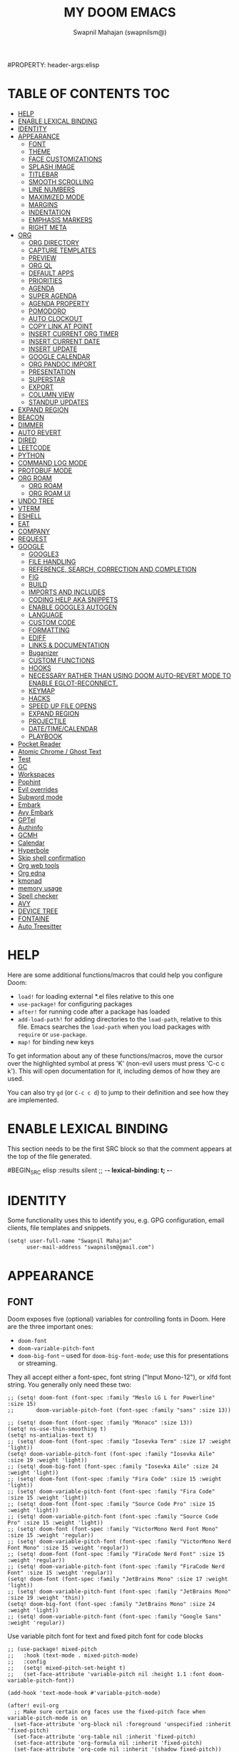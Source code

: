 #+TITLE: MY DOOM EMACS
#+AUTHOR: Swapnil Mahajan (swapnilsm@)
#+STARTUP: SHOWEVERYTHING
#+OPTIONS: TOC:2
#PROPERTY: header-args:elisp

* TABLE OF CONTENTS :TOC:
- [[#help][HELP]]
- [[#enable-lexical-binding][ENABLE LEXICAL BINDING]]
- [[#identity][IDENTITY]]
- [[#appearance][APPEARANCE]]
  - [[#font][FONT]]
  - [[#theme][THEME]]
  - [[#face-customizations][FACE CUSTOMIZATIONS]]
  - [[#splash-image][SPLASH IMAGE]]
  - [[#titlebar][TITLEBAR]]
  - [[#smooth-scrolling][SMOOTH SCROLLING]]
  - [[#line-numbers][LINE NUMBERS]]
  - [[#maximized-mode][MAXIMIZED MODE]]
  - [[#margins][MARGINS]]
  - [[#indentation][INDENTATION]]
  - [[#emphasis-markers][EMPHASIS MARKERS]]
  - [[#right-meta][RIGHT META]]
- [[#org][ORG]]
  - [[#org-directory][ORG DIRECTORY]]
  - [[#capture-templates][CAPTURE TEMPLATES]]
  - [[#preview][PREVIEW]]
  - [[#org-ql][ORG QL]]
  - [[#default-apps][DEFAULT APPS]]
  - [[#priorities][PRIORITIES]]
  - [[#agenda][AGENDA]]
  - [[#super-agenda][SUPER AGENDA]]
  - [[#agenda-property][AGENDA PROPERTY]]
  - [[#pomodoro][POMODORO]]
  - [[#auto-clockout][AUTO CLOCKOUT]]
  - [[#copy-link-at-point][COPY LINK AT POINT]]
  - [[#insert-current-org-timer][INSERT CURRENT ORG TIMER]]
  - [[#insert-current-date][INSERT CURRENT DATE]]
  - [[#insert-update][INSERT UPDATE]]
  - [[#google-calendar][GOOGLE CALENDAR]]
  - [[#org-pandoc-import][ORG PANDOC IMPORT]]
  - [[#presentation][PRESENTATION]]
  - [[#superstar][SUPERSTAR]]
  - [[#export][EXPORT]]
  - [[#column-view][COLUMN VIEW]]
  - [[#standup-updates][STANDUP UPDATES]]
- [[#expand-region][EXPAND REGION]]
- [[#beacon][BEACON]]
- [[#dimmer][DIMMER]]
- [[#auto-revert][AUTO REVERT]]
- [[#dired][DIRED]]
- [[#leetcode][LEETCODE]]
- [[#python][PYTHON]]
- [[#command-log-mode][COMMAND LOG MODE]]
- [[#protobuf-mode][PROTOBUF MODE]]
- [[#org-roam][ORG ROAM]]
  - [[#org-roam-1][ORG ROAM]]
  - [[#org-roam-ui][ORG ROAM UI]]
- [[#undo-tree][UNDO TREE]]
- [[#vterm][VTERM]]
- [[#eshell][ESHELL]]
- [[#eat][EAT]]
- [[#company][COMPANY]]
- [[#request][REQUEST]]
- [[#google][GOOGLE]]
  - [[#google3][GOOGLE3]]
  - [[#file-handling][FILE HANDLING]]
  - [[#reference-search-correction-and-completion][REFERENCE, SEARCH, CORRECTION AND COMPLETION]]
  - [[#fig][FIG]]
  - [[#build][BUILD]]
  - [[#imports-and-includes][IMPORTS AND INCLUDES]]
  - [[#coding-help-aka-snippets][CODING HELP AKA SNIPPETS]]
  - [[#enable-google3-autogen][ENABLE GOOGLE3 AUTOGEN]]
  - [[#language][LANGUAGE]]
  - [[#custom-code][CUSTOM CODE]]
  - [[#formatting][FORMATTING]]
  - [[#ediff][EDIFF]]
  - [[#links--documentation][LINKS & DOCUMENTATION]]
  - [[#buganizer][Buganizer]]
  - [[#custom-functions][CUSTOM FUNCTIONS]]
  - [[#hooks][HOOKS]]
  - [[#necessary-rather-than-using-doom-auto-revert-mode-to-enable-eglot-reconnect][NECESSARY RATHER THAN USING DOOM AUTO-REVERT MODE TO ENABLE EGLOT-RECONNECT.]]
  - [[#keymap][KEYMAP]]
  - [[#hacks][HACKS]]
  - [[#speed-up-file-opens][SPEED UP FILE OPENS]]
  - [[#expand-region-1][EXPAND REGION]]
  - [[#projectile][PROJECTILE]]
  - [[#datetimecalendar][DATE/TIME/CALENDAR]]
  - [[#playbook][PLAYBOOK]]
- [[#pocket-reader][Pocket Reader]]
- [[#atomic-chrome--ghost-text][Atomic Chrome / Ghost Text]]
- [[#test][Test]]
- [[#gc][GC]]
- [[#workspaces][Workspaces]]
- [[#pophint][Pophint]]
- [[#evil-overrides][Evil overrides]]
- [[#subword-mode][Subword mode]]
- [[#embark][Embark]]
- [[#avy-embark][Avy Embark]]
- [[#gptel][GPTel]]
- [[#authinfo][Authinfo]]
- [[#gcmh][GCMH]]
- [[#calendar][Calendar]]
- [[#hyperbole][Hyperbole]]
- [[#skip-shell-confirmation][Skip shell confirmation]]
- [[#org-web-tools][Org web tools]]
- [[#org-edna][Org edna]]
- [[#kmonad][kmonad]]
- [[#memory-usage][memory usage]]
- [[#spell-checker][Spell checker]]
- [[#avy][AVY]]
- [[#device-tree][DEVICE TREE]]
- [[#fontaine][FONTAINE]]
- [[#auto-treesitter][Auto Treesitter]]

* HELP

Here are some additional functions/macros that could help you configure Doom:

- =load!= for loading external *.el files relative to this one
- =use-package!= for configuring packages
- =after!= for running code after a package has loaded
- =add-load-path!= for adding directories to the =load-path=, relative to
  this file. Emacs searches the =load-path= when you load packages with
  =require= or =use-package=.
- =map!= for binding new keys

To get information about any of these functions/macros, move the cursor over
the highlighted symbol at press 'K' (non-evil users must press 'C-c c k').
This will open documentation for it, including demos of how they are used.

You can also try =gd= (or =C-c c d=) to jump to their definition and see how
they are implemented.

* ENABLE LEXICAL BINDING
This section needs to be the first SRC block so that the comment appears at
the top of the file generated.

#BEGIN_SRC elisp :results silent
;; -*- lexical-binding: t; -*-
#+END_SRC

* IDENTITY
Some functionality uses this to identify you, e.g. GPG configuration, email
clients, file templates and snippets.
#+BEGIN_SRC elisp :results silent
(setq! user-full-name "Swapnil Mahajan"
      user-mail-address "swapnilsm@gmail.com")
#+END_SRC

* APPEARANCE

** FONT
Doom exposes five (optional) variables for controlling fonts in Doom. Here
are the three important ones:

+ =doom-font=
+ =doom-variable-pitch-font=
+ =doom-big-font= -- used for =doom-big-font-mode=; use this for
  presentations or streaming.

They all accept either a font-spec, font string ("Input Mono-12"), or xlfd
font string. You generally only need these two:

#+BEGIN_SRC elisp :results silent
;; (setq! doom-font (font-spec :family "Meslo LG L for Powerline" :size 15)
;;       doom-variable-pitch-font (font-spec :family "sans" :size 13))

;; (setq! doom-font (font-spec :family "Monaco" :size 13))
(setq! ns-use-thin-smoothing t)
(setq! ns-antialias-text t)
;; (setq! doom-font (font-spec :family "Iosevka Term" :size 17 :weight 'light))
(setq! doom-variable-pitch-font (font-spec :family "Iosevka Aile" :size 19 :weight 'light))
;; (setq! doom-big-font (font-spec :family "Iosevka Aile" :size 24 :weight 'light))
;; (setq! doom-font (font-spec :family "Fira Code" :size 15 :weight 'light))
;; (setq! doom-variable-pitch-font (font-spec :family "Fira Code" :size 15 :weight 'light))
;; (setq! doom-font (font-spec :family "Source Code Pro" :size 15 :weight 'light))
;; (setq! doom-variable-pitch-font (font-spec :family "Source Code Pro" :size 15 :weight 'light))
;; (setq! doom-font (font-spec :family "VictorMono Nerd Font Mono" :size 15 :weight 'regular))
;; (setq! doom-variable-pitch-font (font-spec :family "VictorMono Nerd Font Mono" :size 15 :weight 'regular))
;; (setq! doom-font (font-spec :family "FiraCode Nerd Font" :size 15 :weight 'regular))
;; (setq! doom-variable-pitch-font (font-spec :family "FiraCode Nerd Font" :size 15 :weight 'regular))
(setq! doom-font (font-spec :family "JetBrains Mono" :size 17 :weight 'light))
;; (setq! doom-variable-pitch-font (font-spec :family "JetBrains Mono" :size 19 :weight 'thin))
(setq! doom-big-font (font-spec :family "JetBrains Mono" :size 24 :weight 'light))
;; (setq! doom-variable-pitch-font (font-spec :family "Google Sans" :weight 'regular))
#+END_SRC

Use variable pitch font for text and fixed pitch font for code blocks
#+BEGIN_SRC elisp :results silent
;; (use-package! mixed-pitch
;;   :hook (text-mode . mixed-pitch-mode)
;;   :config
;;   (setq! mixed-pitch-set-height t)
;;   (set-face-attribute 'variable-pitch nil :height 1.1 :font doom-variable-pitch-font))
#+END_SRC

#+BEGIN_SRC elisp :results silent
(add-hook 'text-mode-hook #'variable-pitch-mode)

(after! evil-org
  ;; Make sure certain org faces use the fixed-pitch face when variable-pitch-mode is on
  (set-face-attribute 'org-block nil :foreground 'unspecified :inherit 'fixed-pitch)
  (set-face-attribute 'org-table nil :inherit 'fixed-pitch)
  (set-face-attribute 'org-formula nil :inherit 'fixed-pitch)
  (set-face-attribute 'org-code nil :inherit '(shadow fixed-pitch))
  (set-face-attribute 'org-verbatim nil :inherit '(shadow fixed-pitch))
  (set-face-attribute 'org-special-keyword nil :inherit '(font-lock-comment-face fixed-pitch))
  (set-face-attribute 'org-meta-line nil :inherit '(font-lock-comment-face fixed-pitch))
  (set-face-attribute 'org-checkbox nil :inherit 'fixed-pitch))
#+END_SRC

** THEME
There are two ways to load a theme. Both assume the theme is installed and
available. You can either set =doom-theme= or manually load a theme with the
=load-theme= function. This is the default:
#+BEGIN_SRC elisp :results silent
;; (setq! doom-theme 'doom-monokai-spectrum)
;; (setq! doom-theme 'doom-snazzy)
;; (setq! doom-theme 'doom-dracula)
;; (setq! doom-theme 'doom-old-hope)
;; (setq! doom-theme 'doom-one)
;; (setq! doom-theme 'doom-moonlight)
(setq! doom-theme 'doom-snazzy)
#+END_SRC

** FACE CUSTOMIZATIONS
Set normal weights for org levels
#+BEGIN_SRC elisp :results silent
(defun sm/disable-org-heading-weights ()
  (set-face-attribute 'org-level-1 nil :weight 'normal)
  (set-face-attribute 'org-level-2 nil :weight 'normal)
  (set-face-attribute 'org-level-2 nil :weight 'normal)
  (set-face-attribute 'org-level-3 nil :weight 'normal)
  (set-face-attribute 'org-level-4 nil :weight 'normal)
  (set-face-attribute 'org-link nil :weight 'normal))
;; Because of some reason the following hook doesn't work. Hence after! org.
;; (add-hook! 'doom-after-modules-config-hook #'sm/disable-org-heading-weights)
(after! evil-org
  (sm/disable-org-heading-weights))
#+END_SRC

Set normal weight for links
#+BEGIN_SRC elisp :results silent
(defun sm/disable-link-weights ()
  (set-face-attribute 'link nil :weight 'normal))
;; Same reason as above
;; (add-hook! 'doom-after-modules-config-hook #'sm/disable-link-weights)
(after! org
  (sm/disable-link-weights))
#+END_SRC

** SPLASH IMAGE
Update the normal ASCII splash image on every startup
#+BEGIN_SRC elisp :results silent
(setq! fancy-splash-image "~/dotfiles/.doom.d/pictures/iron-man-splash.png")
#+END_SRC

** TITLEBAR
Toggle title bar and rounded corners
#+BEGIN_SRC elisp :results silent
(add-to-list 'default-frame-alist '(undecorated . t))
#+END_SRC

** SMOOTH SCROLLING
#+BEGIN_SRC elisp :results silent
(use-package! pixel-scroll
  :bind
  ([remap evil-scroll-down] . pixel-scroll-interpolate-down)
  ([remap evil-scroll-up] . pixel-scroll-interpolate-up)
  :custom
  (pixel-scroll-precision-interpolate-page t)
  :init
  (pixel-scroll-precision-mode 1))
#+END_SRC

** LINE NUMBERS
This determines the style of line numbers in effect. If set to =nil=, line
numbers are disabled. For relative line numbers, set this to =relative=.
#+BEGIN_SRC elisp :results silent
(defun swapnilsm/set-line-number-style ()
  (interactive)
  (setq display-line-numbers-type 'visual
        display-line-numbers 'visual
        doom--line-number-style 'visual))

(defun swapnilsm/clear-line-number-style ()
  (interactive)
  (setq display-line-numbers-type nil
        display-line-numbers nil
        doom--line-number-style nil))

(swapnilsm/clear-line-number-style)
#+END_SRC

** MAXIMIZED MODE
Start Emacs in maximized mode
#+BEGIN_SRC elisp :results silent
;; (add-to-list 'default-frame-alist '(fullscreen . maximized))
#+END_SRC

Ivy frame position
#+BEGIN_SRC elisp :results silent
;; (after! ivy-posframe
;;   (setq! ivy-posframe-display-functions-alist '((t . ivy-posframe-display-at-frame-top-center))))
#+END_SRC

Truncate file name displayed in the modeline to truncate all except the project name & file name
#+BEGIN_SRC elisp :results silent
(setq! doom-modeline-buffer-file-name-style 'truncate-except-project)
#+END_SRC

** MARGINS
#+BEGIN_SRC elisp :results silent
(defvar +text-mode-left-margin-width 3
  "The `left-margin-width' to be used in `text-mode' buffers.")

(defun +setup-text-mode-left-margin ()
  (when (and (derived-mode-p 'text-mode)
             (eq (current-buffer) ; Check current buffer is active.
                 (window-buffer (frame-selected-window))))
    (setq left-margin-width (if display-line-numbers
                                0 +text-mode-left-margin-width))
    (set-window-buffer (get-buffer-window (current-buffer))
                       (current-buffer))))
#+END_SRC

Apply the above configuration on multiple after hooks
#+BEGIN_SRC elisp :results silent
(add-hook 'window-configuration-change-hook #'+setup-text-mode-left-margin)
(add-hook 'display-line-numbers-mode-hook #'+setup-text-mode-left-margin)
(add-hook 'text-mode-hook #'+setup-text-mode-left-margin)
(after! doom-modeline
  (setq mode-line-right-align-edge 'right-fringe))
#+END_SRC

** INDENTATION
Disable the org indentation
#+BEGIN_SRC elisp :results silent
;; (after! evil-org
;;   (setq! org-startup-indented nil))
#+END_SRC

** EMPHASIS MARKERS
Hide emphasis markers
#+BEGIN_SRC elisp :results silent
(after! evil-org
  (setq! org-hide-emphasis-markers t))
#+END_SRC
** RIGHT META
Use right option as meta
#+BEGIN_SRC elisp :results silent
(setq! mac-right-option-modifier 'meta)
#+END_SRC

* ORG
** ORG DIRECTORY
If you use =org= and don't want your org files in the default location below,
change =org-directory=. It must be set before org loads!
#+BEGIN_SRC elisp :results silent
(use-package! org
  :init
  (setq! org-directory "~/roam-files/")
  (setq! org-use-property-inheritance t)
  (setq! org-tags-exclude-from-inheritance '("crypt" "PROJECT"))
  :commands (org-capture org-agenda)
  :config
  (message "Org mode loaded")
  ;; (org-clock-persistence-insinuate)
  ;; (setq! org-clock-persist t
  ;;       org-clock-persist-query-resume nil
  ;;       org-clock-auto-clock-resolution 'when-no-clock-is-running
  ;;       org-clock-history-length 23
  ;;       org-clock-in-resume t)
  (setq! org-tags-column 0)
  (setq! org-todo-keywords '((sequence "TODO(t)" "STRT(s)" "WAIT(w)" "HOLD(h)" "MTNG(m)" "NEXT(n)" "SOMEDAY(o)" "|" "DONE(d)" "KILL(k)")
                             (sequence "[ ](T)" "[-](S)" "[?](W)" "|" "[X](D)")
                             (sequence "|" "OKAY(o)" "YES(y)" "NO(x)")))
  (setq! org-todo-keywords-for-agenda '("NO" "YES" "OKAY" "[X]" "[?]" "[-]" "[ ]" "KILL" "DONE" "MTNG" "HOLD" "WAIT" "STRT" "TODO" "NEXT" "SOMEDAY"))
  ;; (setq! org-tag-alist '(
  ;;                       ("RESOURCE" . ?r)
  ;;                       ("DESIGN" . ?d)
  ;;                       ("PROPOSAL" . ?p)
  ;;                       ("PRD" . nil)
  ;;                       ("ISSUE" . ?i)))
  )

;; Temporary work-around for searching through the folded area - https://github.com/doomemacs/doomemacs/issues/6478
(after! evil-search
  (evil-select-search-module 'evil-search-module 'isearch))

;; Search across multiple lines
;; (after! org
;;   (setq! consult-ripgrep-args "rg --null --multiline --multiline-dotall --line-buffered --color=never --max-columns=1000 --path-separator /   --smart-case --no-heading --with-filename --line-number --search-zip"))

;; (use-package! consult-org-roam
;;   :after org-roam
;;   :init
;;   (consult-org-roam-mode 1)
;;   :custom
;;   ;; Use `ripgrep' for searching with `consult-org-roam-search'
;;   (consult-org-roam-grep-func #'consult-ripgrep)
;;   ;; Display org-roam buffers right after non-org-roam buffers
;;   ;; in consult-buffer (and not down at the bottom)
;;   (consult-org-roam-buffer-after-buffers t))

#+END_SRC

** CAPTURE TEMPLATES
Custom function to optionally create task for the last captured resource
#+BEGIN_SRC elisp :results silent
(defun swapnilsm/optionally-capture-task-for-resource(ARG)
  (when ARG
      (org-capture-goto-last-stored)
             (let* ((node (org-roam-node-at-point))
                    (title (org-roam-node-title node))
                    (id (org-roam-node-id node)))
               (kill-new (format "[[id:%s][%s]]" id title))
               (org-capture nil "T"))))

#+END_SRC

#+BEGIN_SRC elisp :results silent
(after! org
  (use-package! doct
    :config
    (setq! org-capture-templates
          (doct '(("Todo" :keys "t"
                   :file "~/roam-files/20221104172849-todo.org"
                   :headline "Task inbox"
                   :prepend t
                   :template ("* TODO %?"))
                  ("Todo for Resource" :keys "T"
                   :file "~/roam-files/20221104172849-todo.org"
                   :headline "Task inbox"
                   :prepend t
                   :template ("* TODO %? %c"))
                  ("Interview" :keys "i"
                   :file "~/roam-files/20210920135449-interviews.org"
                   :headline "Tasks"
                   :prepend t
                   :template ("* TODO Interview %^{Name}%? [[[%^{My gHire Link}][My gHire]]]"
                              "DEADLINE: %^{Date}T"))
                  ("Resource with task" :keys "r"
                   :file "~/roam-files/20221104172849-todo.org"
                   :headline "Resource inbox"
                   :template ("* %^{Description} %^G")
                   :hook (lambda() (org-id-get-create))
                   :after-finalize (lambda() (swapnilsm/optionally-capture-task-for-resource t)))
                  ("Resource w/o task" :keys "R"
                   :file "~/roam-files/20221104172849-todo.org"
                   :headline "Resource inbox"
                   :template ("* %^{Description} %^G")
                   :hook (lambda() (org-id-get-create))
                   :after-finalize (lambda() (swapnilsm/optionally-capture-task-for-resource nil)))
                  ("Good read" :keys "g"
                   :file "~/roam-files/20220725134226-good_reads.org"
                   :headline "Good Reads"
                   :prepend t
                   :template ("* TODO [[%c][%^{Title}]]")))))))
#+END_SRC

** PREVIEW
#+BEGIN_SRC elisp :results silent
;; (after! org
;;   (use-package! ox-gfm))
#+END_SRC

** ORG QL
#+BEGIN_SRC elisp :results silent
(use-package! org-ql
  :after org)
(use-package! helm-org-ql
  :after org-ql)
#+END_SRC

** DEFAULT APPS
#+BEGIN_SRC elisp :results silent
(after! org
  (setq! org-file-apps
        (append
         '(
           (auto-mode . emacs)
           (directory . emacs)
           ("\\.docx?\\'" . default)
           )
         org-file-apps))
  (setq! grip-preview-use-webkit 'nil))
#+END_SRC

** PRIORITIES
*** Appearance
#+BEGIN_SRC elisp :results silent
(use-package! org-fancy-priorities
  :hook
  (org-mode . org-fancy-priorities-mode)
  :config
  (setq! org-fancy-priorities-list '("[HIGH]" "[MID]" "[LOW]" "[OPT]")))
#+END_SRC

*** Inheritance
#+BEGIN_SRC elisp :results silent
(after! org
  (setq! org-use-property-inheritance t))
#+END_SRC

** AGENDA
*** Load org-agenda
#+BEGIN_SRC elisp :results silent
(use-package! org-agenda
  :after org
  :commands org-agenda
  :config
  (map! :localleader
        :map org-agenda-mode-map
        "s" #'org-save-all-org-buffers)
  (map! :map org-agenda-mode-map
        :m "s-<return>" #'org-agenda-open-link
        :m "s-RET"      #'org-agenda-open-link
        :m "s-1"        #'+workspace/switch-to-0
        :m "s-2"        #'+workspace/switch-to-1
        :m "s-3"        #'+workspace/switch-to-2
        :m "s-4"        #'+workspace/switch-to-3
        )
  (setq! org-refile-use-outline-path t)
  (setq! org-refile-targets '((nil . (:tag . "TASKS"))
                             (org-agenda-files :tag . "TASKS")))
  (message "org-agenda loaded"))
#+END_SRC

*** Custom functions
**** Get property value: SHORT
#+BEGIN_SRC elisp :results silent
(defun sm-get-short-prefix ()
  (let ((shortname (if (eq major-mode 'org-mode)
                       (org-entry-get-with-inheritance "SHORT")))
        (shortfilename (first (last (car (org-collect-keywords '("SHORT"))))))
        (trucname (truncate-string-to-width (or (car (last (if (eq major-mode 'org-mode)(org-get-outline-path)))) "") 40 nil nil "...")))
    (cond (shortname shortname)
          (shortfilename shortfilename)
          (t trucname))))
#+END_SRC

**** Agenda skip function
#+BEGIN_SRC elisp :results silent
(defun sm-is-mixed-category ()
  (string= "mixed" (org-get-category)))
(defun sm-am-i-the-owner()
  (string= "swapnilsm" (org-entry-get-with-inheritance "OWNER")))
(defun sm-agenda-skip-function ()
  (let ((next-headline (save-excursion (org-entry-end-position))))
    (if (and (sm-is-mixed-category)
             (not (sm-am-i-the-owner)))
        next-headline
      nil)))
#+END_SRC

**** Get calendar agenda files
#+BEGIN_SRC elisp :results silent
(defun sm-get-calendar-agenda-files ()
  (list "~/schedule.org"))
#+END_SRC

**** Get work agenda files
#+BEGIN_SRC elisp :results silent
(defun sm-get-work-agenda-files ()
  (list "~/work-sync/org-files/"))
#+END_SRC
**** Get personal agenda files
#+BEGIN_SRC elisp :results silent
(defun sm-get-personal-agenda-files ()
  (list "~/personal-sync/org-files/"))
#+END_SRC
**** Get org-roam agenda files
#+BEGIN_SRC elisp :results silent
(defun sm/org-roam-filter-by-tag (tag-name)
  (lambda (node)
    (member tag-name (org-roam-node-tags node))))

(defun sm/org-roam-list-notes-by-tag (tag-name)
  (mapcar #'org-roam-node-file
          (seq-filter
           (sm/org-roam-filter-by-tag tag-name)
           (org-roam-node-list))))

(defun sm/get-org-roam-agenda-files ()
  (sm/org-roam-list-notes-by-tag "PROJECT"))

(defun sm/refresh-agenda-list ()
  (interactive)
  (setq org-agenda-files (delete-dups (append (sm/get-org-roam-agenda-files) (sm-get-calendar-agenda-files))))
  (message "Refreshed org-agenda-files"))
#+END_SRC

**** Get org-roam projects
#+BEGIN_SRC elisp :results silent
(defun sm/org-roam-find-project ()
  (interactive)
  (org-roam-node-find
   nil
   nil
   (lambda (node) (member "PROJECT" (org-roam-node-tags node)))))
#+END_SRC

*** Sensible defaults
#+BEGIN_SRC elisp :results silent
(after! org-agenda
  (setq! org-agenda-skip-scheduled-if-deadline-is-shown t
        org-agenda-include-deadlines t
        org-agenda-show-all-dates nil
        org-agenda-compact-blocks t
        org-agenda-show-inherited-tags nil
        org-agenda-start-day nil
        org-agenda-breadcrumbs-separator " > "
        org-agenda-current-time-string "            "
        org-agenda-prefix-format
        '((agenda . " %i %?-12t %26(sm-get-short-prefix) > ")
          (todo . " %40(sm-get-short-prefix) > ")
          (tags . " %i %?-12t % s %40(sm-get-short-prefix) > ")
          (search . " %i %?-12t % s %40(sm-get-short-prefix) > "))
        org-agenda-sorting-strategy
        '((agenda habit-down time-up urgency-down category-keep)
          (todo time-up urgency-down category-keep)
          (tags urgency-down category-keep)
          (search category-keep))
        ;; '((agenda . " %i %?-12t %s  > ")
        ;;   (todo . " %i %?-12t %11s %50b")
        ;;   (tags . " %i %?-12t % s > ")
        ;;   (search . " %i %?-12t % s > "))
        org-agenda-span 1))

(after! org
  (setq! org-complete-tags-always-offer-all-agenda-tags t))
#+END_SRC

#+BEGIN_SRC elisp :results silent
(after! recentf
  :config
  (setq! recentf-max-saved-items 20))
#+END_SRC

*** Custom commands
***** By assignee
#+BEGIN_SRC elisp :results silent
(after! org-agenda
  (add-to-list 'org-agenda-custom-commands
               '("oo"  "By Owner"
                 ((agenda "" (
                              (org-agenda-skip-deadline-if-done nil)
                              (org-agenda-skip-scheduled-if-done nil)
                              (org-agenda-use-time-grid nil)
                              (org-super-agenda-groups
                               '(
                                 (:auto-property "OWNER")
                                 )
                               )))))))
#+END_SRC

***** My next agenda
#+BEGIN_SRC elisp :results silent
(setq! org-agenda-clockreport-parameter-plist '(:narrow 200 :maxlevel 5 :fileskip0 t :link nil :indent t :tcolumns 2))
(after! org-agenda
  (add-to-list 'org-agenda-custom-commands
               '("c"  "My next agenda"
                 ((agenda
                   ""
                   ((org-agenda-skip-function 'sm-agenda-skip-function)
                    (org-agenda-span 'day)
                    (org-deadline-warning-days 3)
                    (org-agenda-time-grid '((daily today require-timed remove-match)
                                            (800 2300)
                                            " ┄┄┄┄┄ " "┄┄┄┄┄┄┄┄┄┄┄┄┄┄┄"))
                    (org-agenda-show-log t)
                    (org-agenda-log-mode-items '(clock closed state))
                    (org-agenda-buffer-name "Agenda")
                    (org-super-agenda-groups
                     '((:name "Log"
                        :log t
                        :order 1)
                       (:name "Schedule"
                        :time-grid t
                        :order 2)
                       (:name "Started"
                        :todo "STRT"
                        :order 3)
                       (:name "For today"
                        :and (:deadline today
                              :not (:todo ("WAIT" "NEXT"))
                              )
                        :order 3)
                       (:name "Next"
                        :todo "NEXT"
                        :order 4)
                       (:name "Waiting"
                        :todo "WAIT"
                        :order 5)
                       (:name "Overdue"
                        :deadline past
                        :order 6)
                       (:name "Due soon"
                        :deadline future
                        :order 7)
                       (:discard (:anything t))
                       ))))
                  (alltodo
                   ""
                   ((org-agenda-overriding-header "")
                    (org-super-agenda-groups
                     '(
                       (:name "Unplanned"
                        :and (:deadline nil
                              :not (:todo "MTNG"))
                        :order 8)
                       (:discard (:anything t))
                       )
                     ))))
                 )))


#+END_SRC

** SUPER AGENDA
#+BEGIN_SRC elisp :results silent
(use-package! org-super-agenda
  :after org-agenda
  :init
  (setq! org-super-agenda-groups '())
  (setq! org-super-agenda-header-map (make-sparse-keymap))
  :config
  (org-super-agenda-mode)
  (message "org-super-agenda loaded"))
#+END_SRC

Enable auto fold for some agenda groups
#+BEGIN_SRC elisp :results silent
(defvar swapnilsm/org-super-agenda-auto-hide-groups
  '("Due soon" "Unplanned" "Log"))

(defun swapnilsm/org-super-agenda-origami-fold-default ()
    "Fold certain groups by default in Org Super Agenda buffer."
    (interactive)
    (save-excursion
      (unless  (buffer-narrowed-p)
        (goto-char (point-min))
        ;; Go to first section which is usually Schedule
        (forward-line 2)
        (cl-loop do (let ((line (string-trim (thing-at-point 'line t))))
                      (if (member line swapnilsm/org-super-agenda-auto-hide-groups)
                          (origami-close-node (current-buffer) (point))))
                 while (origami-forward-fold-same-level (current-buffer) (point))))))

(use-package! origami
  :general (:keymaps 'org-super-agenda-header-map
                     "TAB" #'origami-toggle-node
                     "<tab>" #'origami-toggle-node
                     "q" #'org-agenda-quit)
  :hook ((org-agenda-mode . origami-mode)
         (org-agenda-finalize . swapnilsm/org-super-agenda-origami-fold-default)))
#+END_SRC

#+RESULTS:

** AGENDA PROPERTY
#+BEGIN_SRC elisp :results silent
(use-package! org-agenda-property
  :after org-agenda
  :config
  (setq! org-agenda-property-list '("NAME")
        org-agenda-property-position 'where-it-fits))
#+END_SRC

** POMODORO
#+BEGIN_SRC elisp :results silent
;; (use-package! org-pomodoro
;;   :after org-agenda
;;   :init
;;   (setq! org-pomodoro-finished-sound "~/.doom.d/sounds/pomodoro-finished-sound.wav"))

#+END_SRC

** AUTO CLOCKOUT
#+BEGIN_SRC elisp :results silent
(after! org-clock
 (setq! org-clock-auto-clockout-timer 1800)
 (org-clock-auto-clockout-insinuate))
#+END_SRC

** COPY LINK AT POINT
#+BEGIN_SRC elisp :results silent
(map! :localleader
      :map org-mode-map
      "ly" #'link-hint-copy-link-at-point
      )
#+END_SRC
** INSERT CURRENT ORG TIMER
#+BEGIN_SRC elisp :results silent
(defun sm-insert-current-org-timer ()
  (interactive)
  (save-excursion
    (if (org-in-regexp org-link-bracket-re 1)
        (let ((remove (list (match-beginning 0) (match-end 0))))
          (apply 'delete-region (list (match-beginning 0) (match-end 0)))))
    (progn (org-timer)
           (backward-delete-char 1))))
(after! org
  (map! :localleader
        :map org-mode-map
        :nv "i" nil
        (:prefix "i"
         :desc "Insert current timer" "t" #'sm-insert-current-org-timer)))
#+END_SRC

** INSERT CURRENT DATE
#+BEGIN_SRC elisp :results silent
(defun sm-current-date ()
  (format-time-string "%B %e, %Y"))

(defun sm-insert-current-date () (interactive)
       (insert (sm-current-date)))

(after! org
  (map! :leader
         (:prefix "i"
          :desc "Insert current date" "d" #'sm-insert-current-date)))
#+END_SRC

** INSERT UPDATE
#+BEGIN_SRC elisp :results silent
(defun sm/insert-update ()
  "Insert a new line just after the properties drawer of current heading starting with today's date."
  (interactive)
  (org-end-of-meta-data t)
  (newline)
  (previous-line)
  (insert "- [" (sm-current-date) "] ")
  (evil-append 1))
#+END_SRC

** GOOGLE CALENDAR
#+BEGIN_SRC elisp :results silent
;; (use-package! org-gcal
;;   :after org-agenda
;;   :init
;;   (setq! plstore-cache-passphrase-for-symmetric-encryption t)
;;   (setq! org-gcal-client-id "client-id"
;;         org-gcal-client-secret "client-secret"
;;         org-gcal-fetch-file-alist '(
;;                                     ("swapnilsm@gmail.com" . "~/schedule.org")
;;                                     ))
;;   ;; (add-hook 'org-agenda-mode-hook (lambda () (org-gcal-fetch)))
;;   ;; (run-with-idle-timer 1800 t (lambda () (org-gcal-fetch)))
;;   )
#+END_SRC

#+BEGIN_SRC elisp :results silent
;; (use-package! org-caldav
;;   :after org-roam
;;   :config
;;   (setq! org-caldav-url 'google)
;;   (setq! org-caldav-calendar-id "swapnilsm@google.com")
;;   (setq! org-caldav-inbox "~/calendar.org")
;;   (setq! org-icalendar-timezone "Asia/Kolkata")
;;   (setq! org-caldav-oauth2-client-id "client-id")
;;   (setq! org-caldav-oauth2-client-secret "client-secret"))
#+END_SRC
** ORG PANDOC IMPORT
*** IMPORT
#+BEGIN_SRC elisp :results silent
(use-package! org-pandoc-import :after org)
#+END_SRC

** PRESENTATION
Set Org Reveal theme to "league"
#+BEGIN_SRC elisp :results silent
(after! org-re-reveal
  (setq! org-re-reveal-theme "league"))
#+END_SRC

Function to be called on org-present start.
#+BEGIN_SRC elisp :results silent
(defun sm-org-present-start ()
  (swapnilsm/clear-line-number-style)
  (evil-force-normal-state)
  (set-face-attribute 'header-line nil :height 1000)
  (set-face-background 'header-line (face-background 'default))
  (writeroom-mode 1)
  ;; Set a blank header line string to create blank space at the top
  (setq header-line-format " "))
#+END_SRC

Function to be called on org-present end.
#+BEGIN_SRC elisp :results silent
(defun sm-org-present-end ()
  (writeroom-mode 0)
  (swapnilsm/set-line-number-style)
  (set-face-attribute 'header-line nil :height 150)
  ;; Set a blank header line string to create blank space at the top
  (setq header-line-format nil))
#+END_SRC

Function to be called on slide/page change.
#+BEGIN_SRC elisp :results silent
(defun sm-org-present-prepare-slide (buffer-name heading)
  "Set up initial state of the presentation heading on load."
  ;; Show headlines only
  (org-overview)
  ;; Expand first headline
  (org-show-entry)
  ;; Fold the children
  (org-show-children))
#+END_SRC

#+BEGIN_SRC elisp :results silent
(defun swapnilsm/inverted-mixed-pitch-mode (ARG)
  "Inverted mixed-pitch-mode based on ARG."
  (if (> ARG 0)
      (setq mixed-pitch-set-height nil)
    (setq mixed-pitch-set-height t))
  (mixed-pitch-mode (- ARG)))
#+END_SRC

#+BEGIN_SRC elisp :results silent
(defun swapnilsm/org-present-hide-cursor (ARG)
  "Display or hide cursor based on ARG."
  (if (> ARG 0)
      (org-present-hide-cursor)
    (org-present-show-cursor)))
#+END_SRC

#+BEGIN_SRC elisp :results silent
(defun swapnilsm/display-inline-images (ARG)
  "Display or hide the inline images based on ARG."
  (if (> ARG 0)
      (org-display-inline-images)
    (org-remove-inline-images)))

#+END_SRC

#+BEGIN_SRC elisp :results silent
;; Install visual-fill-column for centered text
(use-package! visual-fill-column
  :after org)

;; Install writeroom-mode for better presentation setup
(use-package! writeroom-mode
  :after visual-fill-column
  :config
  (setq! writeroom-width 70
        writeroom-fullscreen-effect nil
        writeroom-added-width-left 0
        writeroom-local-effects
        '(
          swapnilsm/inverted-mixed-pitch-mode
          ;; swapnilsm/org-present-hide-cursor
          swapnilsm/display-inline-images
          ;; doom-big-font-mode
          )))

(use-package! org-present
  :after org
  ;; :commands (org-present)
  :config
  ;; Override keys from evil-collections to sensible defaults
  (map! :map org-present-mode-keymap
        :n "j" #'evil-next-line
        :n "k" #'evil-previous-line
        :n "q" #'org-present-quit
        :n "zi" #'org-toggle-inline-images
        :n "zo" #'+org/open-fold)

  (map! :localleader
        :map org-mode-map
        :desc "present" "p" #'org-present)
  (add-hook! 'org-present-mode-hook 'sm-org-present-start)
  (add-hook! 'org-present-mode-quit-hook 'sm-org-present-end)
  (add-hook! 'org-present-after-navigate-functions 'sm-org-present-prepare-slide))
#+END_SRC

** SUPERSTAR
Set custom headline bullets
#+BEGIN_SRC elisp :results silent
(after! org-superstar
  :config
  (setq! org-superstar-headline-bullets-list '("☯" "✸" "✿" "✜")))

#+END_SRC

** EXPORT
Perform modifications before export
#+BEGIN_SRC elisp :results silent
(after! ox
  :config
  (add-to-list 'org-export-filter-link-functions 'swapnilsm/convert-local-to-cs))
#+END_SRC

Specific export directories for different projects
#+BEGIN_SRC elisp :results silent
(setq! org-publish-project-alist
      '(
        ("roam-files"
         :base-directory "~/roam-files/"
         :publishing-directory "~/roam-files-published/"
         )
        )
      )
#+END_SRC

** COLUMN VIEW
Shorten issue title in column view
#+BEGIN_SRC elisp :results silent
(defun swapnilsm/shorten-text (text)
  "Shorten the input TEXT to 50 characters and add ... if necessary."
  (if (< (length text) 50)
      text
    (concat (substring text 0 47) "...")))

(defun swapnilsm/column-value-transformer (column-title value)
  (when (equal column-title "Issue Title")
    (swapnilsm/shorten-text value)))
#+END_SRC

#+BEGIN_SRC elisp :results silent
(setq! org-columns-modify-value-for-display-function #'swapnilsm/column-value-transformer)
#+END_SRC

#+BEGIN_SRC elisp :results silent
(after! org
  (map! :leader
        :mode org-mode
        :prefix ("d" . "dynamic-block")
        :desc "Update dynamic block"  :ni "u" #'org-dblock-update))
#+END_SRC

** STANDUP UPDATES
#+BEGIN_SRC elisp :results silent
(after! evil-org-agenda
  :config
  (set-popup-rule! "^\\*Org QL View: Clock Report for Yesterday\\*$"  :side 'bottom :size 0.3 :select t :modeline nil))
#+END_SRC

* EXPAND REGION
#+BEGIN_SRC elisp :results silent
(map! :nv "C-," #'er/expand-region)
#+END_SRC

* BEACON
#+BEGIN_SRC elisp :results silent
;; (use-package! beacon
;;   :config (beacon-mode))
#+END_SRC

* DIMMER
#+BEGIN_SRC elisp :results silent
;; (use-package! dimmer
;;   :config
;;   (setq! dimmer-fraction 0.50)
;;   (dimmer-mode)
;;   )
#+END_SRC

* AUTO REVERT
#+BEGIN_SRC elisp :results silent
(global-auto-revert-mode 1)
#+END_SRC

Disable auto-revert for remote files.
#+BEGIN_SRC elisp :results silent
(setq! auto-revert-notify-exclude-dir-regexp "^\\(?:/\\(?:afs/\\|m\\(?:edia/\\|nt\\)\\|\\(?:ne\\|tmp_mn\\)t/\\)\\)\\|^/[^/:|][^/|]+:\\|^/google/")
(setq! auto-revert-avoid-polling t)
#+END_SRC

* DIRED
#+BEGIN_SRC elisp :results silent
(use-package! dired
  :init
  (when (string= system-type "darwin")
    (setq! dired-use-ls-dired nil))
  :config
  (map! :map dired-mode-map :desc "Easy key for directory-up" :n "h" #'dired-up-directory)
  (map! :map dired-mode-map :desc "Easy key for directory-down/open" :n "l" #'dired-find-file)
  (map! :map dired-mode-map :desc "dired-do-kill-lines" :n "K" #'dired-do-kill-lines))
#+END_SRC
* LEETCODE
#+BEGIN_SRC elisp :results silent
(use-package! leetcode
  :init
  (setq! leetcode-save-solutions t)
  (setq! leetcode-directory "~/leetcode")
  :commands (leetcode)
  :config
  ;; Set popup rule so that the problem buffer opens up on side.
  (set-popup-rule! "^\\*html\\*" :side 'right :slot 1 :vslot 1 :size 0.5)
  )
#+END_SRC
* PYTHON
#+BEGIN_SRC elisp :results silent
(after! python
  (setq! python-shell-interpreter "python3")
  (setq! python-shell-completion-native-enable nil))
#+END_SRC
* COMMAND LOG MODE
#+BEGIN_SRC elisp :results silent
(use-package! command-log-mode
  :commands (command-log-mode))
#+END_SRC
* PROTOBUF MODE
#+BEGIN_SRC elisp :results silent
;; (use-package! protobuf-mode)
#+END_SRC
* ORG ROAM
** ORG ROAM
#+BEGIN_SRC elisp :results silent
  ;; (setq! org-roam-database-connector 'sqlite3)
  (use-package! org-roam
    :after org-agenda
    :defer t
    :config
    (setq! org-roam-completion-everywhere nil)
    (message "org-roam loaded")
    (sm/refresh-agenda-list)
    (map! :leader
          (:prefix "nr"
           :desc"Find project" "p" #'sm/org-roam-find-project))
    :custom
    (org-roam-directory "~/roam-files")
    (+org-roam-open-buffer-on-find-file 'nil)
    (org-roam-capture-templates
     '(("." "default" plain "%?"
        :if-new (file+head "%<%Y%m%d%H%M%S>-${slug}.org"
                           "#+TITLE: ${title}\n#+OPTIONS: toc:nil ^:nil\n#+FILETAGS: \n")
        :unnarrowed t)
       ("i" "interview notes" plain (file "~/roam-files/templates/interview-note-template.org")
        :if-new (file+head "%<%Y%m%d%H%M%S>-${slug}.org" "#+TITLE: ${title}\n#+DATE: %U\n#+OPTIONS: toc:nil ^:nil\n#+STARTUP: overview\n#+FILETAGS: INTERVIEW\n")
        :unnarrowed t)
       ("d" "design" plain (file "~/roam-files/templates/design-template.org")
        :if-new (file+head "%<%Y%m%d%H%M%S>-${slug}.org" "#+TITLE: ${title}#+SHORT: ${title}\n#+OPTIONS: toc:nil ^:nil\n#+STARTUP: show2levels\n#+FILETAGS: DESIGN\n\n")
        :unnarrowed t)
       ("p" "proposal" plain (file "~/roam-files/templates/proposal-template.org")
        :if-new (file+head "%<%Y%m%d%H%M%S>-${slug}.org" "#+TITLE: ${title}\n#+SHORT: ${title}\n#+OPTIONS: toc:nil ^:nil\n#+STARTUP: show2levels\n#+FILETAGS: PROPOSAL\n")
        :unnarrowed t)
       ("P" "project" plain (file "~/roam-files/templates/project-note-template.org")
        :if-new (file+head "%<%Y%m%d%H%M%S>-${slug}.org" "#+TITLE: ${title}\n#+SHORT: ${title}\n#+OPTIONS: toc:nil ^:nil\n#+STARTUP: show2levels\n#+FILETAGS: PROJECT\n"))
       )
     )
    )
#+END_SRC

** ORG ROAM UI
#+BEGIN_SRC elisp :results silent
(use-package! websocket
    :after org-roam)

(use-package! org-roam-ui
    :after org-roam ;; or :after org
;;         normally we'd recommend hooking orui after org-roam, but since org-roam does not have
;;         a hookable mode anymore, you're advised to pick something yourself
;;         if you don't care about startup time, use
;;  :hook (after-init . org-roam-ui-mode)
    :config
    (setq! org-roam-ui-sync-theme t
          org-roam-ui-follow t
          org-roam-ui-update-on-save t
          org-roam-ui-open-on-start t))
#+END_SRC
* UNDO TREE
#+BEGIN_SRC elisp :results silent
;; (use-package! undo-tree
;;   :hook (evil-local-mode . 'turn-on-undo-tree-mode))
#+END_SRC
* VTERM
Enable kill previous word with Meta-Backspace
#+BEGIN_SRC elisp :results silent
(map! :after vterm
      :map vterm-mode-map
      :ni "M-<backspace>" #'vterm-send-meta-backspace)
#+END_SRC

* ESHELL
#+BEGIN_SRC elisp :results silent
;; Set history size
(setq! eshell-history-size 10000)

;; Aliases
;; For some reason, these don't work.
;; Write the ones in the .doom.d/eshell/aliases file
(set-eshell-alias!
 "mdp" "mdproxy_tools --connect")
#+END_SRC
* EAT
Yet another terminal emulator for Emacs
#+BEGIN_SRC elisp :results silent
;; (use-package! eat
;;   :config
;;   (setq! eat-kill-buffer-on-exit t)
;;   (setq! eat-term-name "xterm-256color"))

#+END_SRC

Update the key bindings for eat.
#+BEGIN_SRC elisp :results silent
;; (map! :after eat
;;       :leader
;;       :desc "Open eat" :ni "ot" #'eat)

;; (map! :after eat
;;       :map eat-mode-map
;;       :ni "M-<backspace>" #'eat-self-input
;;       :ni "C-r"         #'eat-self-input
;;       :ni "S-v"         #'eat-self-input
;;       :ni "s-1"        #'+workspace/switch-to-0
;;       :ni "s-2"        #'+workspace/switch-to-1
;;       :ni "s-3"        #'+workspace/switch-to-2
;;       :ni "s-4"        #'+workspace/switch-to-3
;;       )
#+END_SRC

* COMPANY
Introduce delay before dropdown is shown
#+BEGIN_SRC elisp :results silent
(after! company
  :config
  (setq! company-idle-delay 1))
#+END_SRC
* REQUEST
#+BEGIN_SRC elisp :results silent
(use-package! request)
#+END_SRC
* GOOGLE
#+BEGIN_SRC elisp :results silent
(use-package! google)
#+END_SRC

** GOOGLE3

#+BEGIN_SRC elisp :results silent
(use-package! google3)
(use-package! google3-mode)
#+END_SRC

** FILE HANDLING
#+BEGIN_SRC elisp :results silent
(use-package! cs)

(use-package! google3-ffap
  :config
  (add-to-list 'ffap-alist (google3-ffap-alist-additions)))
(use-package! ffap-python
  :after (google3-ffap python)
  )
(use-package! rotate-among-files
  :config
  (setq! google-rotate-directories '("public" "proto" "internal" "java" "javatests" "testdata")))
#+END_SRC

** REFERENCE, SEARCH, CORRECTION AND COMPLETION

#+BEGIN_SRC elisp :results silent
(defun sm/ivy-cs--full-path (fn &rest args)
  ;; Replace default google depot path with account-security workspace for eglot to work.
  (s-replace "/google/src/head/depot" "/google/src/cloud/swapnilsm/account-security" (apply fn args)))

(use-package! ivy-cs
  :config
  (setq! ivy-dynamic-exhibit-delay-ms 250)
  (setq! ivy-cs--extra-args "--nostats --color=never")
  (setq! cs-program "csearch")
  (advice-add 'ivy-cs--full-path :around #'sm/ivy-cs--full-path))

;; (use-package! google3-quickrun)
(use-package! google-flymake
  :config
  (remove-hook 'flymake-diagnostic-functions
               'flymake-proc-legacy-flymake))

(use-package! google3-eglot
  :after google
  :init
  (setq! google3-eglot-ciderlsp-binary "~/bin/ciderlsp")
  (setq! eglot-connect-timeout 30)
  :config
  (setq! eglot-sync-connect 0)
  ;; Customizable via `completion-category-overrides'.
  (when (assoc 'flex completion-styles-alist)
    (add-to-list 'completion-category-defaults '(eglot (styles flex basic))))
  (google3-eglot-setup)
  (defun eglot--path-to-uri (path)
    "URIfy PATH."
    (url-hexify-string
     (concat "file://" (if (eq system-type 'windows-nt) "/")
             (string-remove-prefix "/Volumes" (file-truename path)))
     url-path-allowed-chars))
  (setq! eldoc-message-commands (make-vector
                                eldoc-message-commands-table-size 0))
  (define-key eglot-mode-map [remap display-local-help] nil))


;; (cl-defun swapnilsm-connect-remote-ciderlsp (&optional (port 3845))
;;   "Launch eglot connected to a local port, which forwards to
;;   CiderLSP on a remote machine. See go/emacs-remote-ciderlsp for
;;   setup details."

;;   (interactive)

;;   ;; BEGIN: copied from //depot/google3/devtools/editors/emacs/google3-eglot.el

;;   ;; The legacy Flymake ‘proc’ backend won’t be useful in Google3 and will
;;   ;; interfere with Eglot.
;;   (setq-local flymake-proc-allowed-file-name-masks nil)
;;   ;; Company-clang conflicts with company completion from Eglot.
;;   ;; Disable it to avoid the issues.
;;   (setq-local company-backends
;;               (delq 'company-clang company-backends))
;;   ;; Make sure that ciderlsp specific capabilities won't trigger eglot to
;;   ;; emit errors.
;;   (setq-local eglot-strict-mode
;;               (remq 'disallow-non-standard-keys eglot-strict-mode))
;;   ;; `yas-minor-mode' is required for snippet based completion.
;;   (yas-minor-mode 1)

;;   ;; END: copied from //depot/google3/devtools/editors/emacs/google3-eglot.el

;;   ;; Eglot theoretically supports connecting to language servers over
;;   ;; TCP by just configuring `eglot-server-programs'. In practice this
;;   ;; doesn't work because `eglot--guess-contact' doesn't support it,
;;   ;; but is invoked by `eglot-ensure'.
;;   ;;
;;   ;; To work around this, we invoke eglot manually:
;;   (let* ((triplet (eglot--lookup-mode major-mode))
;;          (managed-modes (car triplet))
;;          (language-id (cadr triplet))
;;          (eglot-args (list managed-modes
;;                           (eglot--current-project)
;;                           'eglot-lsp-server
;;                           `("localhost" ,port)
;;                           language-id)))
;;     (eglot--when-live-buffer (current-buffer)
;;       (unless eglot--managed-mode
;;         (apply #'eglot--connect eglot-args)))))
;; (use-package! google-tricorder)
;; (use-package! google-findings)
#+END_SRC

** FIG

#+BEGIN_SRC elisp :results silent
(setq! vc-hg-program "chg")
(setq! fig--hg-executable "chg")
(setq! fig-hg-executable "chg")
(use-package! vc-hgcmd
  :config (setq! vc-handled-backends '(Hgcmd)))
(use-package! vc-defer
  :config
  (add-to-list 'vc-defer-backends 'Hg)
  (add-to-list 'vc-defer-backends 'Hgcmd)
  (add-to-list 'vc-defer-backends 'Fig)
  (vc-defer-mode))

#+END_SRC

** BUILD

#+BEGIN_SRC elisp :results silent
(use-package! google3-build
  :config
  (setq! google3-build-target-method 'blaze))
(use-package! google3-build-mode
  :mode "\\BUILD$")
(use-package! google3-build-cleaner)
(use-package! google3-build-capf
 :config
 (google3-build-capf-enable-completions))
(use-package! iblaze-latest
  :after google3-build
  :config
  ;; (setq! google3-build-command "blaze")
  (setq! google3-build-command "iblaze -iblaze_nocitc_watch_all -iblaze_interrupt_on_change")
  (add-hook 'compilation-mode-hook 'iblaze-latest-mode)
  (setq! compilation-scroll-output t))
;; (use-package! google3-build-mode-company
;;   :config
;;   (add-to-list 'company-backends 'company-capf))
#+END_SRC

** IMPORTS AND INCLUDES

#+BEGIN_SRC elisp :results silent
(use-package! google-imports)
(use-package! google-imports-iwyu)
(use-package! clang-include-fixer)
(use-package! google-cc-add-using)
(use-package! google-trailing-whitespace)
#+END_SRC

** CODING HELP AKA SNIPPETS

#+BEGIN_SRC elisp :results silent
;; (use-package! google-yasnippets
;;   :config
;;   (google-yasnippets-load))
;; (yas-global-mode 1)
;; (push "~/doom.emacs.d/snippets" yas-snippet-dirs)
#+END_SRC

** ENABLE GOOGLE3 AUTOGEN
#+BEGIN_SRC elisp :results silent
;; (use-package! google-codemaker
;;   :config (google-codemaker-auto-mode 1))
#+END_SRC

** LANGUAGE
*** PROTOBUF

#+BEGIN_SRC elisp :results silent
(use-package! protobuf-mode)
(use-package! protobuffer
  :config (setq! protobuffer-format-before-save t))
#+END_SRC

*** CC

#+BEGIN_SRC elisp :results silent
(use-package! google-cc-extras)
(use-package! google-diformat)
#+END_SRC

*** DREMEL
#+BEGIN_SRC elisp :results silent
;; (use-package! sql-dremel)
#+END_SRC

*** FIG

#+BEGIN_SRC elisp :results silent
(use-package! fig
  :config
  (map! :map fig-status-mode-map
        "j" #'magit-section-forward
        "k" #'magit-section-backward))

;; go/emacs#support-for-git-with-magit
(defun sm/google3-early-exit (orig-fun &rest args)
  (if (string-prefix-p "/google/src/cloud/" (buffer-file-name))
      (progn (message "sm/google3-early-exit overrode.") nil)
    (apply orig-fun args)))

;; (after! magit
;;   (advice-add 'magit-toplevel :around #'sm/google3-early-exit)
;;   (advice-add 'magit-inside-worktree-p :around #'sm/google3-early-exit))
#+END_SRC

#+RESULTS:

*** JAVA

#+BEGIN_SRC elisp :results silent
(use-package! google-java-format)
(use-package! java-imports
  :config
  (setq! java-imports-save-buffer-after-import-added nil)
  (add-hook! 'java-mode-hook 'java-imports-scan-file))
#+END_SRC

*** PYTHON

#+BEGIN_SRC elisp :results silent
(use-package! google-pyformat)
#+END_SRC

*** SOY

#+BEGIN_SRC elisp :results silent
(use-package! soy-mode)
#+END_SRC

*** SHX
#+BEGIN_SRC elisp :results silent
;; (use-package! shx)
#+END_SRC

*** SQL
#+begin_src elisp
;; (use-package! sql-dremel)
#+end_src

*** STYLE

#+BEGIN_SRC elisp :results silent
(setq! frame-title-format
  '("" (:eval (save-match-data
                (if (string-match
                     "^/google/src/cloud/[^/]+/\\([^/]+\\)/"
                     default-directory)
                    (match-string 1 default-directory)
                  "%b")))))
#+END_SRC

** CUSTOM CODE
*** EDIFF

ediff press d to add both variants
#+BEGIN_SRC elisp :results silent
(defun ediff-copy-both-to-C ()
  (interactive)
  (ediff-copy-diff ediff-current-difference nil 'C nil
                   (concat
                    (ediff-get-region-contents ediff-current-difference 'A ediff-control-buffer)
                    (ediff-get-region-contents ediff-current-difference 'B ediff-control-buffer))))
(defun add-d-to-ediff-mode-map () (define-key ediff-mode-map "d" 'ediff-copy-both-to-C))
#+END_SRC
Don't let ediff open a new frame
#+BEGIN_SRC elisp :results silent
(setq! ediff-window-setup-function 'ediff-setup-windows-plain)
#+END_SRC

** FORMATTING
#+BEGIN_SRC elisp :results silent
(set-formatter! 'google-diformat-clang-formatter #'google-diformat-clang-format-changed :modes '(c-mode c++-mode))
(set-formatter! 'google-diformat-python-formatter #'google-diformat-pyformat-changed :modes '((python-mode (not (eq major-mode 'google3-build-mode)))))
(set-formatter! 'google-diformat-java-formatter #'google-diformat-google-java-format-changed :modes '(java-mode))
(set-formatter! 'google-markdown-formatter #'google-mdformat :modes '(markdown-mode))
(setq! +format-on-save-enabled-modes '(c-mode c++-mode python-mode markdown-mode typescript typescript-mode))
#+END_SRC

** EDIFF

#+BEGIN_SRC elisp :results silent
(use-package! google-ediff)
#+END_SRC

** LINKS & DOCUMENTATION

#+BEGIN_SRC elisp :results silent
(defun sm/org-dwim-at-point (fn &rest args)
  ;; First evaluate open-at-points function before running +org/dwim-at-point
  (unless (run-hook-with-args-until-success 'org-open-at-point-functions)
    (apply fn args)))
(use-package! gogolink
  :after google
  :hook ((org-mode . gogolink-mode)
         (org-agenda-mode . gogolink-mode))
  :config
  (map! :leader
        (:prefix "o"
         :desc "Open Google link in browser" "g" #'gogolink-goto-link-at-point))
  (advice-add '+org/dwim-at-point :around #'sm/org-dwim-at-point))
(use-package! browse-url)
(use-package! google-engdoc
  :init (google-engdoc-init))
#+END_SRC

** Buganizer

#+BEGIN_SRC elisp :results silent
(use-package! org-buganizer
  :after google
  :hook ((org-mode . org-buganizer-mode)))
#+END_SRC

** CUSTOM FUNCTIONS
*** Insert bug number from buganizer
#+BEGIN_SRC elisp :results silent
(defvar swapnilsm/insert-bug-cache nil)
(defun swapnilsm/clear-bug-cache ()
    "Clear bug cache"
  (interactive)
  (setq swapnilsm/insert-bug-cache nil))
(defun swapnilsm/insert-bug (&optional refresh)
  "Insert a bug number using Ivy and REFRESH cache if provided."
  (interactive "P")
  (let* ((buglist (or (and (not refresh) swapnilsm/insert-bug-cache)
                      (setq swapnilsm/insert-bug-cache
                            (cdr (process-lines "bugged" "search")))))
         (b (ivy-read "Bug: " buglist)))
    (insert (car (s-split-up-to "\s" b 1)))))
#+END_SRC
*** Safe shutdown
#+BEGIN_SRC elisp :results silent
(defun server-shutdown ()
  "Save buffers, Quit, and Shutdown (kill) server"
  (interactive)
  (save-some-buffers)
  (kill-emacs))
#+END_SRC
*** Fig - sync all
#+BEGIN_SRC elisp :results silent
(defun swapnilsm/fig-sync-all ()
  (interactive)
  (fig--hg-run-with-editor "sync" `(,@(fig--merge-tool-args) "--all")))
#+END_SRC
*** CS-Browse-Copy
#+BEGIN_SRC elisp :results silent
(defun swapnilsm/cs-browse-copy ()
  (interactive)
  (cs-browse 1))
#+END_SRC

*** Workspace build cleaner
#+BEGIN_SRC elisp :results silent
(defun swapnilsm/google3-build-cleaner-workspace ()
  (interactive)
  (google3-build-cleaner--run "-c=default"))
#+END_SRC

*** Convert local links to CS
#+BEGIN_SRC elisp :results silent
;; Define the replacements for sections in the local path
(setq! local-to-cs-map
      '(("file:.*/google3/" . "http://cs/f:google3/")
        ("::\\(.*\\)\\]\\[" . " \"\\1\"][")
        ("::" . "")))

(defun swapnilsm/convert-local-to-cs (link backend info)
  "Convert local file paths to CS links"
  (message link)
  (seq-reduce
   (lambda (link regexp-replacement-pair)
     (replace-regexp-in-string
      (car regexp-replacement-pair)
      (cdr regexp-replacement-pair)
      link))
   local-to-cs-map
   link))

(defun swapnilsm/convert-local-to-cs-i (link)
  "Convert local file paths to CS links"
  (interactive)
  (message link)
  (seq-reduce
   (lambda (link regexp-replacement-pair)
     (replace-regexp-in-string
      (car regexp-replacement-pair)
      (cdr regexp-replacement-pair)
      link))
   local-to-cs-map
   link))
#+END_SRC

** HOOKS
#+BEGIN_SRC elisp :results silent
(add-hook! c++-mode
  (add-hook! 'before-save-hook :local :append #'google-clang-format-file nil :local))
(add-hook! typescript-mode
    (add-hook! 'before-save-hook :local :append #'google-diformat-clang-format-changed))
(add-hook! google3-mode 'subword-mode)
(add-hook! markdown-mode
  (lambda ()
    (unless (derived-mode-p 'fig-commit-mode)
      (add-hook 'before-save-hook #'google-mdformat-before-save nil t))))
(add-hook! python-mode
  (add-hook! 'before-save-hook :local :append
   (lambda ()
    (unless (eq major-mode 'google3-build-mode)
      (add-hook 'before-save-hook #'google-pyformat nil t)))))
;; (add-hook! 'java-mode-hook 'java-imports-scan-file)
;; (add-hook! java-mode
;;  (add-hook! 'before-save-hook :local :append #'google-java-format-buffer nil t))
;; (add-hook! eglot--managed-mode
;;   (add-hook! 'after-revert-hook :local :append #'eglot-reconnect))
;; (add-hook! 'after-revert-hook :append #'eglot-reconnect)
(add-hook! 'ediff-keymap-setup-hook :append #'add-d-to-ediff-mode-map)
(add-hook! 'after-init-hook :append #'global-company-mode)
(global-set-key (kbd "<f5>") #'company-complete)

;; (defun swapnilsm/on-agenda-update ()
;;   (org-save-all-org-buffers)
;;   (org-ql-view-refresh))
;; (add-hook 'org-after-todo-state-change-hook #'swapnilsm/on-agenda-update)
;; (add-hook 'org-clock-out-hook #'swapnilsm/on-agenda-update)
#+END_SRC
** NECESSARY RATHER THAN USING DOOM AUTO-REVERT MODE TO ENABLE EGLOT-RECONNECT.
#+BEGIN_SRC elisp :results silent
(global-auto-revert-mode t)
#+END_SRC
** KEYMAP
#+BEGIN_SRC elisp :results silent
(map!
 (:leader
   :desc "" :nv "r" nil  ;; Unset reload bindings
   (:prefix "q"
     :desc "Kill emacs, save buffers" :nv "k" #'server-shutdown)
   (:prefix ("c" . "code")
     :desc "help at point"           :nv "h" #'eldoc-display-in-buffer
     :desc "format region or buffer" :nv "f" #'google3-format-region-or-buffer
     :desc "grab import"             :n  "g" #'google-imports-grab-import
     :desc "add grabbed imports"     :n  "G" #'google-imports-add-grabbed-imports
     :desc "add imports from prompt" :n  "I" #'google-imports-add-import-from-prompt
     :desc "import usingjava-imports" :n  "i" #'java-imports-add-import-dwim
     :desc "lint"                    :nv "l" #'google-lint
     :desc "open engdoc"             :n "o" #'google-engdoc-current-file
     :desc "update freshdoc"         :n "u" #'google-engdoc-update-fresh
     :desc "list issues"             :n  "X" #'flymake-show-buffer-diagnostics
     :desc "fixits"                  :n  "x" #'eglot-code-actions
     ;; :desc "comment-or-un lines"     :nv "l" #'comment-or-uncomment-region
     :desc "rename symbol at point"  :nv "r" #'eglot-rename
     :desc "Flymake next error"      :n  "n" #'flymake-goto-next-error
     :desc "Flymake prev error"      :n  "N" #'flymake-goto-prev-error
     :desc "Expand region"           :nv "," #'er/expand-region
     :desc "Expand region"           :nv "<" #'er/contract-region)
   (:prefix "f"
     ;; :desc "code search"             :n "s" #'csearch
     :desc "ivyCS"                   :n "i" #'ivy-cs
     :desc "ivyCS Files"             :n "I" #'ivy-cs-files
     :desc "rotate-among-files"      :n "r" #'google-rotate-among-files)
     ;; :desc "create cc Files"         :n "C" #'google-cc-extras-create-files)
   (:prefix ("v" . "fig")
    ;; a Adding and removing files
    ;; b Bookmarking
    ;; c Committing
    ;; d Diffing and getting comments
    ;; f Fixing
    ;; F Pulling, syncing
    ;; P Pushing
    ;; r Rebasing
    ;; R Mailing
    ;; t Tagging
    ;; V Reverting
    ;; ! Running
    ;; z Shelving
     :desc "fig status"              :n "s" #'fig-status
     :desc "fig fix"                 :n "f" #'fig-fix
     :desc "sync all"                :n "p" #'swapnilsm/fig-sync-all
     :desc "committing"              :n "c" #'fig-commit-popup
     :desc "pushing"                 :n "P" #'fig-push-popup
     :desc "rebasing"                :n "r" #'fig-rebase-popup
     :desc "mailing"                 :n "R" #'fig-mail-popup
     :desc "reverting"               :n "V" #'fig-revert-popup
     :desc "listing"                 :n "l" #'fig-citc
     :desc "annotate blame"          :n "b" #'g4-annotate)
   (:prefix ("r" . "run")
     :desc "build-cleaner workspace" :n "c" #'swapnilsm/google3-build-cleaner-workspace
     :desc "build-cleaner"           :n "C" #'google3-build-cleaner-autogen
     :desc "blaze build"             :n "B" #'google3-build-current-build-rule
     :desc "blaze build"             :n "b" #'google3-build
     :desc "blaze test"              :n "t" #'google3-test
     :desc "iwyu"                    :n "I" #'google-imports-iwyu
     :desc "build Fix"               :n "f" #'google3-build-fix)
   (:prefix "s"
    :desc "Search in CodeSearch"     :n "c" #'ivy-cs)
   (:prefix "i"
    :desc "insert bug ID"            :n "b" #'swapnilsm/insert-bug)
   ))

(map! "M-f" #'swiper)
#+END_SRC

#+RESULTS:

** HACKS
#+BEGIN_SRC elisp :results silent
;; (load "/usr/share/google-emacs/site-lisp/emacs-google-config/third_party/elisp/flymake/flymake.el")
;; (defun project-root (p)  (car (project-roots p)))
#+END_SRC

** SPEED UP FILE OPENS
#+BEGIN_SRC elisp :results silent
(remove-hook 'find-file-hook 'p4-update-status)
(remove-hook 'find-file-hook 'google-load-p4-if-useful-hook)
#+END_SRC

** EXPAND REGION
#+BEGIN_SRC elisp :results silent
(map! :nv "C-," #'er/expand-region)
#+END_SRC

** PROJECTILE
#+BEGIN_SRC elisp :results silent
(use-package! projectile
  :hook
  (after-init . projectile-mode)
  :init
  (setq! projectile-known-projects-file "~/known-projects-file.eld"
        projectile-track-known-projects-automatically nil)
  :config
  ;; Do not cleanup non-existing projects due to expired gcert
  (remove-hook! 'kill-emacs-hook #'doom-cleanup-project-cache-h)
  (add-to-list 'projectile-project-root-files-bottom-up "OWNERS")
  (setq! projectile-hg-command "find . -type f | cut -c3- | tr '\\n' '\\0'"))
#+END_SRC

** DATE/TIME/CALENDAR
*** Date
#+BEGIN_SRC elisp :results silent
(defun swapnilsm/insert-current-date ()
  (interactive)
  (insert (calendar-date-string (calendar-current-date) nil 1)))
(map! :leader
      (:prefix "i"
       :desc "Insert current date" :ni "d" #'swapnilsm/insert-current-date))
#+END_SRC
*** Time/Timer
#+BEGIN_SRC elisp :results silent
(map! :leader
      (:prefix "i"
       :desc "Insert time elapsed(Timer)" :nvi "t"  #'org-timer))
#+END_SRC

** PLAYBOOK
Epoch converter
#+BEGIN_SRC elisp :results silent
(defun swapnilsm/epoch-to-datetime ()
  "Prompt the user for an epoch time and format it as DD Month YYYY HH:SS."
  (interactive)
  (let* ((epoch-time (read-string "Enter the epoch time in millis: "))
         (formatted-time (format-time-string "%d %b %Y %H:%M:%S" (seconds-to-time (/ (string-to-number epoch-time) 1000)))))
    (message "%s" formatted-time)))

(defun swapnilsm/current-time-to-epoch ()
  "Get the current time in milliseconds since the epoch."
  (interactive)
  (let* ((current-time (current-time))
         (seconds (float-time current-time))
         (milliseconds (* 1000 seconds)))
    (message "%s" (floor milliseconds))))
#+END_SRC

* Pocket Reader
#+BEGIN_SRC elisp :results silent
;; (use-package! pocket-reader
;;   :config
;;   (map! :map pocket-reader-mode-map
;;         "/" #'pocket-reader-search
;;         "RET" #'pocket-reader-open-in-external-browser
;;         "s-RET" #'pocket-reader-open-url
;;         "d" #'pocket-reader-delete
;;         "g" #'pocket-reader-refresh
;;         "G" #'pocket-reader             ; Return to default view
;;         "j" #'next-line
;;         "k" #'previous-line
;;         "y" #'pocket-reader-copy-url))
#+END_SRC

* Atomic Chrome / Ghost Text
Edit browser text within Emacs and that too live

#+BEGIN_SRC elisp :results silent
(use-package! atomic-chrome)
#+END_SRC


* Test
#+BEGIN_SRC elisp :results silent
;; built-in `project' on 26+
(setq! doom-modeline-project-detection 'project)
;; or `find-in-project' if it's installed
(setq! doom-modeline-project-detection 'ffip)
(setq! find-file-visit-truename nil)
#+END_SRC

* GC
#+BEGIN_SRC elisp :results silent
(setq! garbage-collection-messages nil)
#+END_SRC

* Workspaces
Show the workspace tab bar always when the minibuffer is not in use.
#+BEGIN_SRC elisp :results silent
(after! persp-mode
  (defun display-workspaces-in-minibuffer ()
    (with-current-buffer " *Minibuf-0*"
      (erase-buffer)
      (insert (+workspace--tabline))))
  (run-with-idle-timer 1 t #'display-workspaces-in-minibuffer)
  (+workspace/display))
#+END_SRC

* Pophint
Jump to location using hints
#+begin_src elisp
;; (use-package! pophint)
#+end_src

* Evil overrides
Override the evil keybindings to
- Enable avy goto in org-agenda
- Enable avy goto in org
- Enable evil in minibuffer

#+BEGIN_SRC elisp :results silent
(map! :map evil-org-agenda-mode-map
      :nmv "s" #'evil-avy-goto-word-or-subword-1)

(map!
     :nvm "s" #'evil-avy-goto-word-or-subword-1)

(after! evil-collection
  (setq! evil-want-minibuffer t))
#+END_SRC

* Subword mode
Enable subword mode
#+BEGIN_SRC elisp :results silent
(subword-mode 1)
#+END_SRC

* Embark
#+BEGIN_SRC elisp :results silent
(use-package! embark
  :config
   (map! :gniv "C-." #'embark-act))
#+END_SRC

* Avy Embark
Enable Avy and Embark integration
#+BEGIN_SRC elisp :results silent
;; (defun avy-action-embark (pt)
;;   (unwind-protect
;;       (save-excursion
;;         (goto-char pt)
;;         (embark-act))
;;     (select-window
;;      (cdr (ring-ref avy-ring 0))))
;;   t)
;; (after! avy
;;   (setf (alist-get ?. avy-dispatch-alist) 'avy-action-embark))
#+END_SRC

* GPTel
#+BEGIN_SRC elisp :results silent
(use-package! gptel
  :after org
  :hook
  (gptel-post-stream . gptel-auto-scroll)
  (gptel-post-response . gptel-end-of-response)
  :init
  (map! :map gptel-mode-map
        :mni "s-<return>" #'gptel-send
        :mni "s-RET"    #'gptel-send)
  (map! :leader
        (:prefix "l"
         :desc "Open GPTel" :ni "c" #'gptel
         :desc "Open GPTel menu" :ni "m" #'gptel-menu))
  :config
  (setq! gptel-default-mode #'org-mode)
  ;; Enable gemini backend
  (gptel-make-gemini "Gemini"
    :key (lambda () (gptel-api-key-from-auth-source "gemini.google.com" "apikey"))
    :stream t)
  ;; Change the send key to <return> as RET has some issues with my doom config
  ;; (transient-suffix-put 'gptel-menu (kbd "RET") :key "<return>")
  (set-popup-rule! "^\\*ChatGPT\\*$"  :side 'bottom :size 0.3 :select t :modeline nil))
#+END_SRC

Extra methods based on gptel
#+BEGIN_SRC elisp :results silent
(after! gptel
  (defvar gptel-ask--history nil)
  (defun gptel-ask (prompt)
    (interactive (list (read-string "Ask ChatGPT: " nil gptel-ask--history)))
    (when (string= prompt "") (user-error "A prompt is required."))
    (gptel-request
        prompt
      :callback
      (lambda (response info)
        (if (not response)
            (message "gptel-ask failed with message: %s" (plist-get info :status))
          (with-current-buffer (get-buffer-create "*gptel-ask*")
            (let ((inhibit-read-only t))
              (erase-buffer)
              (insert response))
            (special-mode)
            (display-buffer (current-buffer)
                            `((display-buffer-in-side-window)
                              (side . bottom)
                              (window-height . ,#'fit-window-to-buffer))))))))
  (map! :leader
        (:prefix ("l" . "llm")
                 :desc "Quick ask" :ni "q" #'gptel-ask)))
#+END_SRC

* Authinfo
#+BEGIN_SRC elisp :results silent
;; (setq! auth-sources (append auth-sources '("~/.authinfo")))
(setq! auth-sources
    '((:source "~/.authinfo")))
#+END_SRC

* GCMH
#+BEGIN_SRC elisp :results silent
(use-package! gcmh
  :config
  (setq! gcmh-high-cons-threshold 107374182)
  (gcmh-mode 1))
#+END_SRC

* Calendar
Update the schedule asynchronously
#+begin_src elisp :results silent
(defun swapnilsm/sync-calendar ()
  (interactive)
  (let* ((command "cd ~/Projects/python-samples/calendar/quickstart && ~/Projects/python-samples/calendar/quickstart/calendar/bin/python3 ~/Projects/python-samples/calendar/quickstart/q.py")
        (process (start-process-shell-command "sync-calendar" nil command)))
    (message "[%s] Syncing calendar..." (format-time-string "%H:%M"))
    (set-process-sentinel process (lambda (_ _) (message "[%s] Syncing calendar... Done." (format-time-string "%H:%M"))))))
#+end_src

#+BEGIN_SRC elisp :results silent
(run-at-time (current-time) (* 60 30) #'swapnilsm/sync-calendar)
#+END_SRC

* Hyperbole
#+BEGIN_SRC elisp :results silent
;; (use-package! hyperbole
;;   :config
;;   (hyperbole-mode))
#+END_SRC

* Skip shell confirmation
#+BEGIN_SRC elisp :results silent
(setq! org-confirm-shell-link-function nil)
#+END_SRC

* Org web tools
#+BEGIN_SRC elisp :results silent
(use-package! org-web-tools
  :config
  (setq! org-web-tools-pandoc-sleep-time 2))
#+END_SRC

* Org edna
#+BEGIN_SRC elisp :results silent
(use-package! org-edna
  :config
  (setq! org-edna-use-inheritance t)
  (org-edna-mode))
#+END_SRC

* kmonad
#+BEGIN_SRC elisp :results silent
(use-package! kbd-mode)
#+END_SRC

* memory usage
#+BEGIN_SRC elisp :results silent
(use-package! memory-usage)
#+END_SRC

* Spell checker
#+BEGIN_SRC elisp :results silent
;; Fix problems with aspell and the --run-together option
(after! ispell
  (setq ispell-program-name "aspell"
        ;; Notice the lack of "--run-together"
        ispell-extra-args '("--sug-mode=ultra" "--ignore=4"))
  (ispell-kill-ispell t)
  (map! :prefix "z"
        :desc "flyspell-correct-at-point" :n "s" #'flyspell-correct-at-point))
#+END_SRC

* AVY
Consider all the windows for avy
#+BEGIN_SRC elisp :results silent
(after! avy
  :config
  (setq! avy-all-windows t))
#+END_SRC

* DEVICE TREE
Install device tree mode for zmk configurations
#+BEGIN_SRC elisp :results silent
(use-package! dts-mode
  :defer t
  :mode "\\.keymap$")
#+END_SRC

* FONTAINE
#+BEGIN_SRC elisp :results silent
;; (use-package! fontaine
;;   :config
;;   (setq! fontaine-latest-state-file
;;          (locate-user-emacs-file "fontaine-latest-state.eld"))
;;   (setq! fontaine-presets
;;         '(
;;           (regular
;;            :default-height 170)
;;           (medium
;;            :default-height 190)
;;           (large
;;            :default-height 210)
;;           (presentation
;;            :default-weight medium
;;            :default-height 250
;;            :bold-weight bold)
;;           (t
;;            :default-family "JetBrains Mono"
;;            :default-weight light
;;            :default-height 170
;;            ;; :fixed-pitch-family nil ; falls back to :default-family
;;            ;; :fixed-pitch-weight nil ; falls back to :default-weight
;;            :fixed-pitch-height 1.0
;;            ;; :fixed-pitch-serif-family nil ; falls back to :default-family
;;            ;; :fixed-pitch-serif-weight nil ; falls back to :default-weight
;;            :fixed-pitch-serif-height 1.0
;;            :variable-pitch-family "Iosevka Aile"
;;            :variable-pitch-weight light
;;            :variable-pitch-height 1.1
;;            :bold-family nil ; use whatever the underlying face has
;;            :bold-weight bold
;;            :italic-family nil
;;            :italic-slant italic
;;            :line-spacing nil)))
;;   ;; Recover last preset or fall back to desired style from
;;   ;; `fontaine-presets'.
;;   (fontaine-set-preset (or (fontaine-restore-latest-preset) 'regular))

;;   ;; The other side of `fontaine-restore-latest-preset'.
;;   (add-hook 'kill-emacs-hook #'fontaine-store-latest-preset)

;;   ;; fontaine does not define any key bindings.  This is just a sample that
;;   ;; respects the key binding conventions.  Evaluate:
;;   ;;
;;   ;;     (info "(elisp) Key Binding Conventions")
;;   ;; (define-key global-map (kbd "C-c f") #'fontaine-set-preset)
;;   ;; (define-key global-map (kbd "C-c F") #'fontaine-set-face-font)
;;   )
#+END_SRC

* Auto Treesitter
#+BEGIN_SRC elisp :results silent
(use-package! treesit-auto
  :custom
  (treesit-auto-install 'prompt)
  :config
  (treesit-auto-add-to-auto-mode-alist 'all)
  (global-treesit-auto-mode))
#+END_SRC

